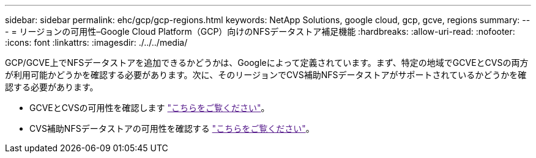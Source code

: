 ---
sidebar: sidebar 
permalink: ehc/gcp/gcp-regions.html 
keywords: NetApp Solutions, google cloud, gcp, gcve, regions 
summary:  
---
= リージョンの可用性–Google Cloud Platform（GCP）向けのNFSデータストア補足機能
:hardbreaks:
:allow-uri-read: 
:nofooter: 
:icons: font
:linkattrs: 
:imagesdir: ./../../media/


[role="lead"]
GCP/GCVE上でNFSデータストアを追加できるかどうかは、Googleによって定義されています。まず、特定の地域でGCVEとCVSの両方が利用可能かどうかを確認する必要があります。次に、そのリージョンでCVS補助NFSデータストアがサポートされているかどうかを確認する必要があります。

* GCVEとCVSの可用性を確認します link:["こちらをご覧ください"]。
* CVS補助NFSデータストアの可用性を確認する link:["こちらをご覧ください"]。


